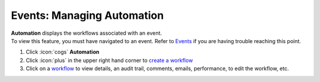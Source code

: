 Events: Managing Automation
===========================

| **Automation** displays the workflows associated with an event.
| To view this feature, you must have navigated to an event. Refer to `Events </users/events/guides/events/events.html>`_ if you are having trouble reaching this point.

#. Click :icon:`cogs` **Automation**
#. Click :icon:`plus` in the upper right hand corner to `create a workflow </users/automation/guides/workflows/create_a_workflow.html>`_
#. Click on a `workflow </users/automation/guides/workflows/workflows.html>`_ to view details, an audit trail, comments, emails, performance, to edit the workflow, etc.
